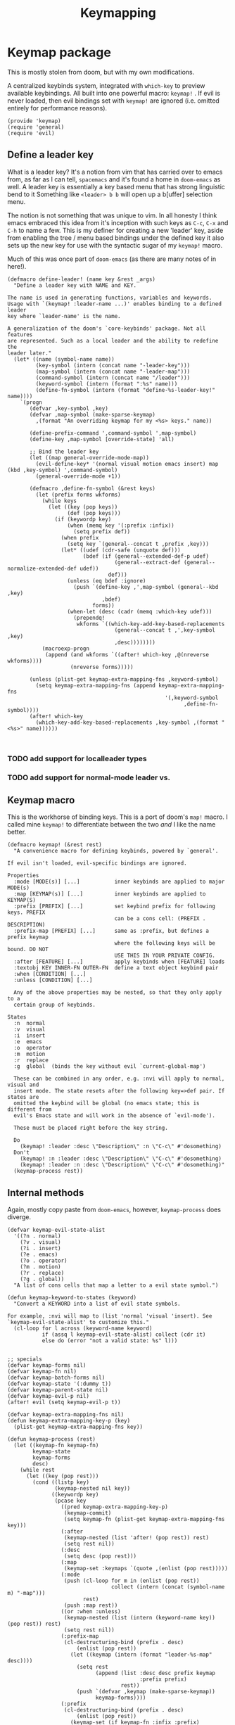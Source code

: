 #+TITLE: Keymapping


* Keymap package
:PROPERTIES:
:header-args:elisp: :tangle keymap.el :dir ${HOME}/.local/emacs/site-lisp
:END:

This is mostly stolen from doom, but with my own modifications.

A centralized keybinds system, integrated with =which-key= to preview
available keybindings. All built into one powerful macro: =keymap!= . If evil is never loaded, then evil bindings set with =keymap!=  are ignored (i.e. omitted entirely for performance reasons).
#+BEGIN_SRC elisp
(provide 'keymap)
(require 'general)
(require 'evil)
#+END_SRC

** Define a leader key
What is a leader key? It's a notion from vim that has carried over to emacs
from, as far as I can tell, =spacemacs= and it's found a home in =doom-emacs= as
well. A leader key is essentially a key based menu that has strong linguistic
bend to it Something like =<leader> b b= will open up a b[uffer] selection menu.

The notion is not something that was unique to vim. In all honesty I think emacs
embraced this idea from it's inception with such keys as =C-c=, =C-x= and =C-h= to name
a few. This is my definer for creating a new 'leader' key, aside from enabling the
tree / menu based bindings under the defined key it also sets up the new key for use
with the syntactic sugar of my =keymap!=  macro.

Much of this was once part of =doom-emacs= (as there are many notes of in here!).
#+begin_src elisp
(defmacro define-leader! (name key &rest _args)
  "Define a leader key with NAME and KEY.

The name is used in generating functions, variables and keywords.
Usage with `(keymap! :leader-name ...)' enables binding to a defined leader
key where `leader-name' is the name.

A generalization of the doom's `core-keybinds' package. Not all features
are represented. Such as a local leader and the ability to redefine the
leader later."
  (let* ((name (symbol-name name))
         (key-symbol (intern (concat name "-leader-key")))
         (map-symbol (intern (concat name "-leader-map")))
         (command-symbol (intern (concat name "/leader")))
         (keyword-symbol (intern (format ":%s" name)))
         (define-fn-symbol (intern (format "define-%s-leader-key!" name))))
    `(progn
       (defvar ,key-symbol ,key)
       (defvar ,map-symbol (make-sparse-keymap)
         ,(format "An overriding keymap for my <%s> keys." name))

       (define-prefix-command ',command-symbol ',map-symbol)
       (define-key ,map-symbol [override-state] 'all)

       ;; Bind the leader key
       (let ((map general-override-mode-map))
         (evil-define-key* '(normal visual motion emacs insert) map (kbd ,key-symbol) ',command-symbol)
         (general-override-mode +1))

       (defmacro ,define-fn-symbol (&rest keys)
         (let (prefix forms wkforms)
           (while keys
             (let ((key (pop keys))
                   (def (pop keys)))
               (if (keywordp key)
                   (when (memq key '(:prefix :infix))
                     (setq prefix def))
                 (when prefix
                   (setq key `(general--concat t ,prefix ,key)))
                 (let* ((udef (cdr-safe (unquote def)))
                        (bdef (if (general--extended-def-p udef)
                                  (general--extract-def (general--normalize-extended-def udef))
                                def)))
                   (unless (eq bdef :ignore)
                     (push `(define-key ,',map-symbol (general--kbd ,key)
                              ,bdef)
                           forms))
                   (when-let (desc (cadr (memq :which-key udef)))
                     (prependq!
                      wkforms `((which-key-add-key-based-replacements
                                  (general--concat t ,',key-symbol ,key)
                                  ,desc))))))))
           (macroexp-progn
            (append (and wkforms `((after! which-key ,@(nreverse wkforms))))
                    (nreverse forms)))))

       (unless (plist-get keymap-extra-mapping-fns ,keyword-symbol)
         (setq keymap-extra-mapping-fns (append keymap-extra-mapping-fns
                                                  '(,keyword-symbol
                                                        ,define-fn-symbol))))
       (after! which-key
         (which-key-add-key-based-replacements ,key-symbol ,(format "<%s>" name))))))


#+END_SRC
*** TODO add support for localleader types
*** TODO add support for normal-mode leader vs.
** Keymap macro
This is the workhorse of binding keys. This is a port of doom's =map!=  macro.
I called mine =keymap!=  to differentiate between the two /and/ I like the name
better.
#+begin_src elisp
(defmacro keymap! (&rest rest)
  "A convenience macro for defining keybinds, powered by `general'.

If evil isn't loaded, evil-specific bindings are ignored.

Properties
  :mode [MODE(s)] [...]           inner keybinds are applied to major MODE(s)
  :map [KEYMAP(s)] [...]          inner keybinds are applied to KEYMAP(S)
  :prefix [PREFIX] [...]          set keybind prefix for following keys. PREFIX
                                  can be a cons cell: (PREFIX . DESCRIPTION)
  :prefix-map [PREFIX] [...]      same as :prefix, but defines a prefix keymap
                                  where the following keys will be bound. DO NOT
                                  USE THIS IN YOUR PRIVATE CONFIG.
  :after [FEATURE] [...]          apply keybinds when [FEATURE] loads
  :textobj KEY INNER-FN OUTER-FN  define a text object keybind pair
  :when [CONDITION] [...]
  :unless [CONDITION] [...]

  Any of the above properties may be nested, so that they only apply to a
  certain group of keybinds.

States
  :n  normal
  :v  visual
  :i  insert
  :e  emacs
  :o  operator
  :m  motion
  :r  replace
  :g  global  (binds the key without evil `current-global-map')

  These can be combined in any order, e.g. :nvi will apply to normal, visual and
  insert mode. The state resets after the following key=>def pair. If states are
  omitted the keybind will be global (no emacs state; this is different from
  evil's Emacs state and will work in the absence of `evil-mode').

  These must be placed right before the key string.

  Do
    (keymap! :leader :desc \"Description\" :n \"C-c\" #'dosomething)
  Don't
    (keymap! :n :leader :desc \"Description\" \"C-c\" #'dosomething)
    (keymap! :leader :n :desc \"Description\" \"C-c\" #'dosomething)"
  (keymap-process rest))
#+end_src
** Internal methods
Again, mostly copy paste from =doom-emacs=, however, =keymap-process= does diverge.
#+begin_src elisp
(defvar keymap-evil-state-alist
  '((?n . normal)
    (?v . visual)
    (?i . insert)
    (?e . emacs)
    (?o . operator)
    (?m . motion)
    (?r . replace)
    (?g . global))
  "A list of cons cells that map a letter to a evil state symbol.")

(defun keymap-keyword-to-states (keyword)
  "Convert a KEYWORD into a list of evil state symbols.

For example, :nvi will map to (list 'normal 'visual 'insert). See
`keymap-evil-state-alist' to customize this."
  (cl-loop for l across (keyword-name keyword)
           if (assq l keymap-evil-state-alist) collect (cdr it)
           else do (error "not a valid state: %s" l)))


;; specials
(defvar keymap-forms nil)
(defvar keymap-fn nil)
(defvar keymap-batch-forms nil)
(defvar keymap-state '(:dummy t))
(defvar keymap-parent-state nil)
(defvar keymap-evil-p nil)
(after! evil (setq keymap-evil-p t))

(defvar keymap-extra-mapping-fns nil)
(defun keymap-extra-mapping-key-p (key)
  (plist-get keymap-extra-mapping-fns key))

(defun keymap-process (rest)
  (let ((keymap-fn keymap-fn)
        keymap-state
        keymap-forms
        desc)
    (while rest
      (let ((key (pop rest)))
        (cond ((listp key)
               (keymap-nested nil key))
              ((keywordp key)
               (pcase key
                 ((pred keymap-extra-mapping-key-p)
                  (keymap-commit)
                  (setq keymap-fn (plist-get keymap-extra-mapping-fns key)))
                 (:after
                  (keymap-nested (list 'after! (pop rest)) rest)
                  (setq rest nil))
                 (:desc
                  (setq desc (pop rest)))
                 (:map
                  (keymap-set :keymaps `(quote ,(enlist (pop rest)))))
                 (:mode
                  (push (cl-loop for m in (enlist (pop rest))
                                 collect (intern (concat (symbol-name m) "-map")))
                        rest)
                  (push :map rest))
                 ((or :when :unless)
                  (keymap-nested (list (intern (keyword-name key)) (pop rest)) rest)
                  (setq rest nil))
                 (:prefix-map
                  (cl-destructuring-bind (prefix . desc)
                      (enlist (pop rest))
                    (let ((keymap (intern (format "leader-%s-map" desc))))
                      (setq rest
                            (append (list :desc desc prefix keymap
                                          :prefix prefix)
                                    rest))
                      (push `(defvar ,keymap (make-sparse-keymap))
                            keymap-forms))))
                 (:prefix
                  (cl-destructuring-bind (prefix . desc)
                      (enlist (pop rest))
                    (keymap-set (if keymap-fn :infix :prefix)
                                   prefix)
                    (when (stringp desc)
                      (setq rest (append (list :desc desc "" nil) rest)))))
                 (:textobj
                  (let* ((key (pop rest))
                         (inner (pop rest))
                         (outer (pop rest)))
                    (push `(map! (:map evil-inner-text-objects-map ,key ,inner)
                                 (:map evil-outer-text-objects-map ,key ,outer))
                          keymap-forms)))
                 (_
                  (condition-case _
                      (keymap-def (pop rest) (pop rest)
                                     (keymap-keyword-to-states key)
                                     desc)
                    (error
                     (error "Not a valid `map!' property: %s" key)))
                  (setq desc nil))))

              ((keymap-def key (pop rest) nil desc)
               (setq desc nil)))))

    (keymap-commit)
    (macroexp-progn (nreverse (delq nil keymap-forms)))))

(defun keymap-append-keys (prop)
  (let ((a (plist-get keymap-parent-state prop))
        (b (plist-get keymap-state prop)))
    (if (and a b)
        `(general--concat t ,a ,b)
      (or a b))))

(defun keymap-nested (wrapper rest)
  (keymap-commit)
  (let ((keymap-parent-state (keymap-state)))
    (push (if wrapper
              (append wrapper (list (keymap-process rest)))
            (keymap-process rest))
          keymap-forms)))

(defun keymap-set (prop &optional value)
  (unless (equal (plist-get keymap-state prop) value)
    (keymap-commit))
  (setq keymap-state (plist-put keymap-state prop value)))

(defun keymap-def (key def &optional states desc)
  (when (or (memq 'global states)
            (null states))
    (setq states (cons 'nil (delq 'global states))))
  (when desc
    (let (unquoted)
      (cond ((and (listp def)
                  (keywordp (car-safe (setq unquoted (unquote def)))))
             (setq def (list 'quote (plist-put unquoted :which-key desc))))
            ((setq def (cons 'list
                             (if (and (equal key "")
                                      (null def))
                                 `(:ignore t :which-key ,desc)
                               (plist-put (general--normalize-extended-def def)
                                          :which-key desc))))))))
  (dolist (state states)
    (push (list key def)
          (alist-get state keymap-batch-forms)))
  t)

(defun keymap-commit ()
  (when keymap-batch-forms
    (cl-loop with attrs = (keymap-state)
             for (state . defs) in keymap-batch-forms
             if (or keymap-evil-p (not state))
             collect `(,(or keymap-fn 'general-define-key)
                       ,@(if state `(:states ',state)) ,@attrs
                       ,@(mapcan #'identity (nreverse defs)))
             into forms
             finally do (push (macroexp-progn forms) keymap-forms))
    (setq keymap-batch-forms nil)))

(defun keymap-state ()
  (let ((plist
         (append (list :prefix (keymap-append-keys :prefix)
                       :infix  (keymap-append-keys :infix)
                       :keymaps
                       (append (plist-get keymap-parent-state :keymaps)
                               (plist-get keymap-state :keymaps)))
                 keymap-state
                 nil))
        newplist)
    (while plist
      (let ((key (pop plist))
            (val (pop plist)))
        (when (and val (not (plist-member newplist key)))
          (push val newplist)
          (push key newplist))))
    newplist))


#+end_src
